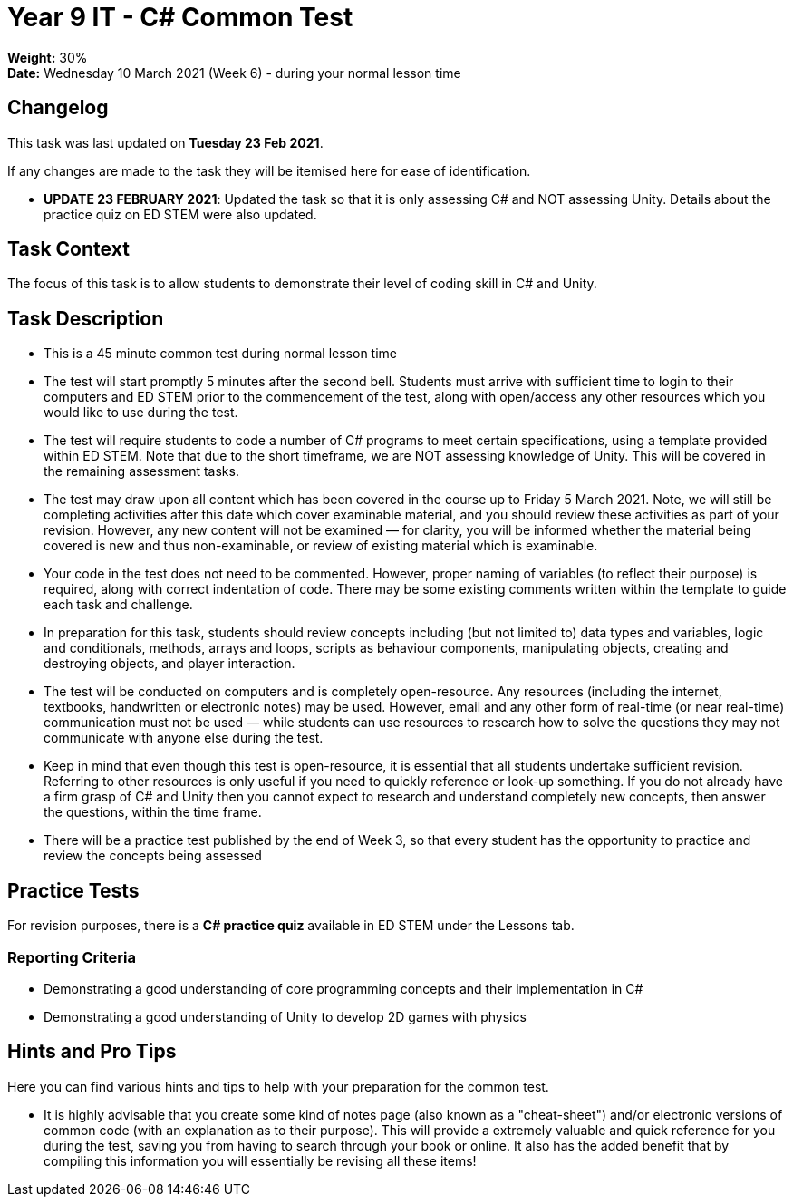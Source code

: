 :page-layout: standard_toc
:page-title: Year 9 IT - Common Test
:icons: font

= Year 9 IT - C# Common Test =

*Weight:* 30% +
*Date:* Wednesday 10 March 2021 (Week 6) - during your normal lesson time

== Changelog ==

This task was last updated on *Tuesday 23 Feb 2021*.

If any changes are made to the task they will be itemised here for ease of identification.

* *UPDATE 23 FEBRUARY 2021*: Updated the task so that it is only assessing C# and NOT assessing Unity. Details about the practice quiz on ED STEM were also updated.

== Task Context ==

The focus of this task is to allow students to demonstrate their level of coding skill in C# and Unity.

== Task Description ==

* This is a 45 minute common test during normal lesson time
* The test will start promptly 5 minutes after the second bell. Students must arrive with sufficient time to login to their computers and ED STEM prior to the commencement of the test, along with open/access any other resources which you would like to use during the test.
* The test will require students to code a number of C# programs to meet certain specifications, using a template provided within ED STEM. Note that due to the short timeframe, we are NOT assessing knowledge of Unity. This will be covered in the remaining assessment tasks.
* The test may draw upon all content which has been covered in the course up to Friday 5 March 2021. Note, we will still be completing activities after this date which cover examinable material, and you should review these activities as part of your revision. However, any new content will not be examined — for clarity, you will be informed whether the material being covered is new and thus non-examinable, or review of existing material which is examinable.
* Your code in the test does not need to be commented. However, proper naming of variables (to reflect their purpose) is required, along with correct indentation of code. There may be some existing comments written within the template to guide each task and challenge.
* In preparation for this task, students should review concepts including (but not limited to) data types and variables, logic and conditionals, methods, arrays and loops, scripts as behaviour components, manipulating objects, creating and destroying objects, and player interaction.
* The test will be conducted on computers and is completely open-resource. Any resources (including the internet, textbooks, handwritten or electronic notes) may be used. However, email and any other form of real-time (or near real-time) communication must not be used — while students can use resources to research how to solve the questions they may not communicate with anyone else during the test.
* Keep in mind that even though this test is open-resource, it is essential that all students undertake sufficient revision. Referring to other resources is only useful if you need to quickly reference or look-up something. If you do not already have a firm grasp of C# and Unity then you cannot expect to research and understand completely new concepts, then answer the questions, within the time frame.
* There will be a practice test published by the end of Week 3, so that every student has the opportunity to practice and review the concepts being assessed

== Practice Tests ==

For revision purposes, there is a *C# practice quiz* available in ED STEM under the Lessons tab.

=== Reporting Criteria

* Demonstrating a good understanding of core programming concepts and their implementation in C#
* Demonstrating a good understanding of Unity to develop 2D games with physics

== Hints and Pro Tips ==

Here you can find various hints and tips to help with your preparation for the common test.

* It is highly advisable that you create some kind of notes page (also known as a "cheat-sheet") and/or electronic versions of common code (with an explanation as to their purpose). This will provide a extremely valuable and quick reference for you during the test, saving you from having to search through your book or online. It also has the added benefit that by compiling this information you will essentially be revising all these items!
